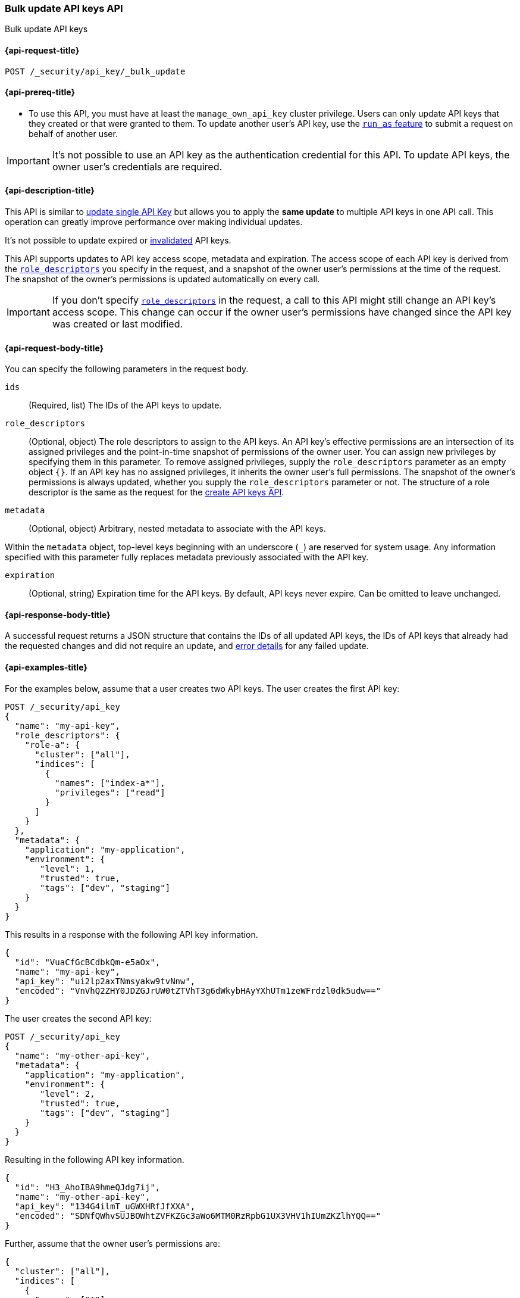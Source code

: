 [role="xpack"]
[[security-api-bulk-update-api-keys]]
=== Bulk update API keys API

++++
<titleabbrev>Bulk update API keys</titleabbrev>
++++

[[security-api-bulk-update-api-keys-request]]
==== {api-request-title}

`POST /_security/api_key/_bulk_update`

[[security-api-bulk-update-api-keys-prereqs]]
==== {api-prereq-title}

* To use this API, you must have at least the `manage_own_api_key` cluster privilege.
Users can only update API keys that they created or that were granted to them.
To update another user's API key, use the <<run-as-privilege,`run_as` feature>>
to submit a request on behalf of another user.

IMPORTANT: It's not possible to use an API key as the authentication credential for this API.
To update API keys, the owner user's credentials are required.

[[security-api-bulk-update-api-keys-desc]]
==== {api-description-title}

This API is similar to <<security-api-update-api-key,update single API Key>> but allows you to apply the *same update* to multiple API keys in one API call.
This operation can greatly improve performance over making individual updates.

It's not possible to update expired or <<security-api-invalidate-api-key,invalidated>> API keys.

This API supports updates to API key access scope, metadata and expiration.
The access scope of each API key is derived from the <<security-api-bulk-update-api-keys-api-key-role-descriptors,`role_descriptors`>> you specify in the request, and a snapshot of the owner user's permissions at the time of the request.
The snapshot of the owner's permissions is updated automatically on every call.

[IMPORTANT]
====
If you don't specify <<security-api-bulk-update-api-keys-api-key-role-descriptors,`role_descriptors`>> in the request, a call to this API might still change an API key's access scope.
This change can occur if the owner user's permissions have changed since the API key was created or last modified.
====

[[security-api-bulk-update-api-keys-request-body]]
==== {api-request-body-title}

You can specify the following parameters in the request body.

`ids`:: (Required, list) The IDs of the API keys to update.

[[security-api-bulk-update-api-keys-api-key-role-descriptors]]
`role_descriptors`::
(Optional, object) The role descriptors to assign to the API keys.
An API key's effective permissions are an intersection of its assigned privileges and the point-in-time snapshot of permissions of the owner user.
You can assign new privileges by specifying them in this parameter.
To remove assigned privileges, supply the `role_descriptors` parameter as an empty object `{}`.
If an API key has no assigned privileges, it inherits the owner user's full permissions.
The snapshot of the owner's permissions is always updated, whether you supply the `role_descriptors` parameter or not.
The structure of a role descriptor is the same as the request for the <<api-key-role-descriptors, create API keys API>>.

`metadata`::
(Optional, object) Arbitrary, nested metadata to associate with the API keys.

Within the `metadata` object, top-level keys beginning with an underscore (`_`) are reserved for system usage.
Any information specified with this parameter fully replaces metadata previously associated with the API key.

`expiration`::
(Optional, string) Expiration time for the API keys. By default, API keys never expire. Can be omitted to leave unchanged.

[[security-api-bulk-update-api-keys-response-body]]
==== {api-response-body-title}

A successful request returns a JSON structure that contains the IDs of all updated API keys, the IDs of API keys that already had the requested changes and did not require an update, and <<security-api-bulk-update-api-keys-examples-errors, error details>> for any failed update.

[[security-api-bulk-update-api-keys-example]]
==== {api-examples-title}

For the examples below, assume that a user creates two API keys.
The user creates the first API key:

[source,console]
------------------------------------------------------------
POST /_security/api_key
{
  "name": "my-api-key",
  "role_descriptors": {
    "role-a": {
      "cluster": ["all"],
      "indices": [
        {
          "names": ["index-a*"],
          "privileges": ["read"]
        }
      ]
    }
  },
  "metadata": {
    "application": "my-application",
    "environment": {
       "level": 1,
       "trusted": true,
       "tags": ["dev", "staging"]
    }
  }
}
------------------------------------------------------------

This results in a response with the following API key information.

[source,console-result]
--------------------------------------------------
{
  "id": "VuaCfGcBCdbkQm-e5aOx",
  "name": "my-api-key",
  "api_key": "ui2lp2axTNmsyakw9tvNnw",
  "encoded": "VnVhQ2ZHY0JDZGJrUW0tZTVhT3g6dWkybHAyYXhUTm1zeWFrdzl0dk5udw=="
}
--------------------------------------------------
// TESTRESPONSE[s/VuaCfGcBCdbkQm-e5aOx/$body.id/]
// TESTRESPONSE[s/ui2lp2axTNmsyakw9tvNnw/$body.api_key/]
// TESTRESPONSE[s/VnVhQ2ZHY0JDZGJrUW0tZTVhT3g6dWkybHAyYXhUTm1zeWFrdzl0dk5udw==/$body.encoded/]

The user creates the second API key:

[source,console]
------------------------------------------------------------
POST /_security/api_key
{
  "name": "my-other-api-key",
  "metadata": {
    "application": "my-application",
    "environment": {
       "level": 2,
       "trusted": true,
       "tags": ["dev", "staging"]
    }
  }
}
------------------------------------------------------------

Resulting in the following API key information.

[source,console-result]
--------------------------------------------------
{
  "id": "H3_AhoIBA9hmeQJdg7ij",
  "name": "my-other-api-key",
  "api_key": "134G4ilmT_uGWXHRfJfXXA",
  "encoded": "SDNfQWhvSUJBOWhtZVFKZGc3aWo6MTM0RzRpbG1UX3VHV1hIUmZKZlhYQQ=="
}
--------------------------------------------------
// TESTRESPONSE[s/H3_AhoIBA9hmeQJdg7ij/$body.id/]
// TESTRESPONSE[s/134G4ilmT_uGWXHRfJfXXA/$body.api_key/]
// TESTRESPONSE[s/SDNfQWhvSUJBOWhtZVFKZGc3aWo6MTM0RzRpbG1UX3VHV1hIUmZKZlhYQQ==/$body.encoded/]

Further, assume that the owner user's permissions are:

[[security-api-bulk-update-api-keys-examples-user-permissions]]
[source,js]
--------------------------------------------------
{
  "cluster": ["all"],
  "indices": [
    {
      "names": ["*"],
      "privileges": ["all"]
    }
  ]
}
--------------------------------------------------
// NOTCONSOLE

The following example updates the API keys created above, assigning them new role descriptors, metadata and updates
their expiration time.

[source,console]
----
POST /_security/api_key/_bulk_update
{
  "ids": [
    "VuaCfGcBCdbkQm-e5aOx",
    "H3_AhoIBA9hmeQJdg7ij"
  ],
  "role_descriptors": {
    "role-a": {
      "indices": [
        {
          "names": ["*"],
          "privileges": ["write"]
        }
      ]
    }
  },
  "metadata": {
    "environment": {
       "level": 2,
       "trusted": true,
       "tags": ["production"]
    }
  },
  "expiration": "30d"
}
----
// TEST[skip:api key ids not available]

A successful call returns a JSON structure indicating that the API keys were updated:

[source,console-result]
----
{
  "updated": [
    "VuaCfGcBCdbkQm-e5aOx",
    "H3_AhoIBA9hmeQJdg7ij"
  ],
  "noops": []
}
----

Both API keys' effective permissions after the update will be the intersection of the supplied role descriptors and the <<security-api-bulk-update-api-keys-examples-user-permissions, owner user's permissions>>:

[source,js]
--------------------------------------------------
{
  "indices": [
    {
      "names": ["*"],
      "privileges": ["write"]
    }
  ]
}
--------------------------------------------------
// NOTCONSOLE

The following example removes the API keys' previously assigned permissions, making them inherit the owner user's full permissions.

[source,console]
----
POST /_security/api_key/_bulk_update
{
  "ids": [
    "VuaCfGcBCdbkQm-e5aOx",
    "H3_AhoIBA9hmeQJdg7ij"
  ],
  "role_descriptors": {}
}
----
// TEST[skip:api key ids not available]

Which returns the response:

[source,console-result]
----
{
  "updated": [
    "VuaCfGcBCdbkQm-e5aOx",
    "H3_AhoIBA9hmeQJdg7ij"
  ],
  "noops": []
}
----

The API keys' effective permissions after the update will be the same as the owner user's:

[source,js]
--------------------------------------------------
{
  "cluster": ["all"],
  "indices": [
    {
      "names": ["*"],
      "privileges": ["all"]
    }
  ]
}
--------------------------------------------------
// NOTCONSOLE

For the next example, assume that the owner user's permissions have changed from <<security-api-bulk-update-api-keys-examples-user-permissions, the original permissions>> to:

[source,js]
--------------------------------------------------
{
  "cluster": ["manage_security"],
  "indices": [
    {
      "names": ["*"],
      "privileges": ["read"]
    }
  ]
}
--------------------------------------------------
// NOTCONSOLE

The following request auto-updates the snapshot of the user's permissions associated with the two API keys.

[source,console]
----
POST /_security/api_key/_bulk_update
{
  "ids": [
    "VuaCfGcBCdbkQm-e5aOx",
    "H3_AhoIBA9hmeQJdg7ij"
  ]
}
----
// TEST[skip:api key ids not available]

Which returns the response:

[source,console-result]
----
{
  "updated": [
    "VuaCfGcBCdbkQm-e5aOx",
    "H3_AhoIBA9hmeQJdg7ij"
  ],
  "noops": []
}
----

Resulting in the following effective permissions for both API keys:

[source,js]
--------------------------------------------------
{
  "cluster": ["manage_security"],
  "indices": [
    {
      "names": ["*"],
      "privileges": ["read"]
    }
  ]
}
--------------------------------------------------
// NOTCONSOLE

If any API keys fail to update, error details are included in the `errors` field.
For example:

[[security-api-bulk-update-api-keys-examples-errors]]
[source,js]
--------------------------------------------------
{
  "updated": ["VuaCfGcBCdbkQm-e5aOx"],
  "noops": [],
  "errors": { <1>
    "count": 3,
    "details": {
       "g_PqP4IBcBaEQdwM5-WI": { <2>
         "type": "resource_not_found_exception",
         "reason": "no API key owned by requesting user found for ID [g_PqP4IBcBaEQdwM5-WI]"
       },
       "OM4cg4IBGgpHBfLerY4B": {
         "type": "illegal_argument_exception",
         "reason": "cannot update invalidated API key [OM4cg4IBGgpHBfLerY4B]"
       },
       "Os4gg4IBGgpHBfLe2I7j": {
         "type": "exception",
         "reason": "bulk request execution failure",
         "caused_by": { <3>
           "type" : "version_conflict_engine_exception",
           "reason" : "[1]: version conflict, required seqNo [1], primary term [1]. current document has seqNo [2] and primary term [1]"
         }
       }
    }
  }
}
--------------------------------------------------
// NOTCONSOLE

<1> This field is not present in the response when `count` is 0.
<2> The ID of the API key for which the error occurred.
<3> The error details may also include a `caused_by` field.
